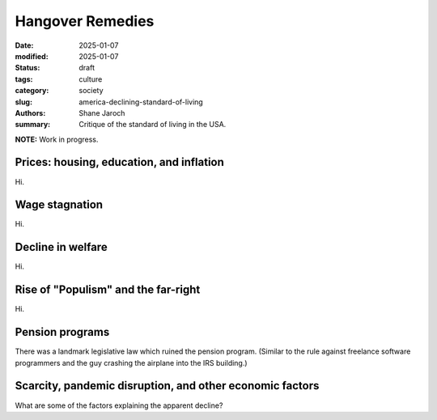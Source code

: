 ************************************************************
 Hangover Remedies
************************************************************

:date: 2025-01-07
:modified: 2025-01-07
:status: draft
:tags: culture
:category: society
:slug: america-declining-standard-of-living
:authors: Shane Jaroch
:summary: Critique of the standard of living in the USA.

**NOTE:** Work in progress.


Prices: housing, education, and inflation
#########################################

Hi.



Wage stagnation
###############

Hi.



Decline in welfare
##################

Hi.



Rise of "Populism" and the far-right
####################################

Hi.



Pension programs
################

There was a landmark legislative law which ruined the pension program.
(Similar to the rule against freelance software programmers and the guy crashing the airplane into the IRS building.)



Scarcity, pandemic disruption, and other economic factors
#########################################################

What are some of the factors explaining the apparent decline?
